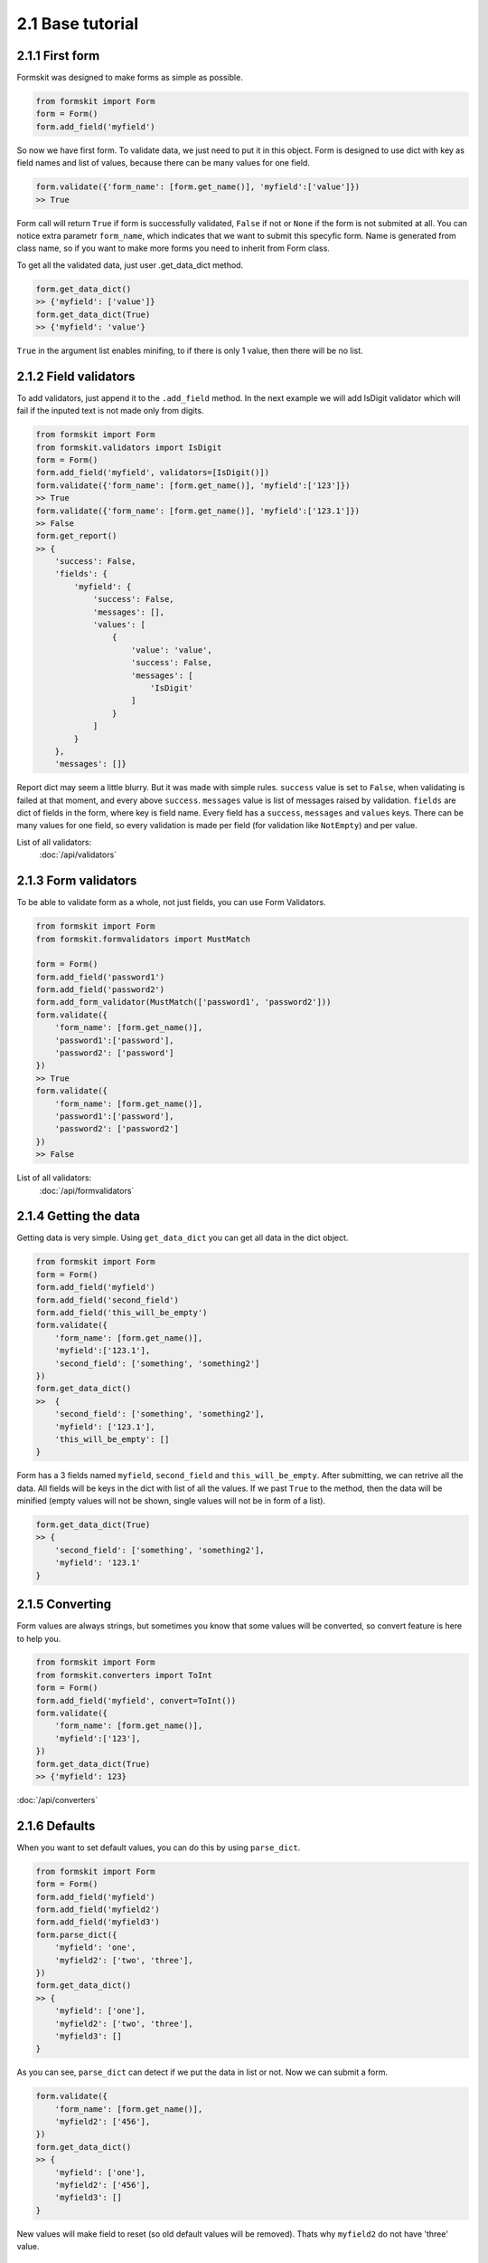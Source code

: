=================
2.1 Base tutorial
=================

2.1.1 First form
================

Formskit was designed to make forms as simple as possible.

.. code-block:: python

    from formskit import Form
    form = Form()
    form.add_field('myfield')

So now we have first form. To validate data, we just need to put it in this
object. Form is designed to use dict with key as field names and list of values,
because there can be many values for one field.

.. code-block:: python

    form.validate({'form_name': [form.get_name()], 'myfield':['value']})
    >> True

Form call will return ``True`` if form is successfully validated, ``False`` if
not or ``None`` if the form is not submited at all. You can notice extra
parametr ``form_name``, which indicates that we want to submit this specyfic
form. Name is generated from class name, so if you want to make more forms you
need to inherit from Form class.

To get all the validated data, just user .get_data_dict method.

.. code-block:: python

    form.get_data_dict()
    >> {'myfield': ['value']}
    form.get_data_dict(True)
    >> {'myfield': 'value'}

``True`` in the argument list enables minifing, to if there is only 1 value,
then there will be no list.

2.1.2 Field validators
======================

To add validators, just append it to the ``.add_field`` method. In the next
example we will add IsDigit validator which will fail if the inputed text is
not made only from digits.

.. code-block:: python

    from formskit import Form
    from formskit.validators import IsDigit
    form = Form()
    form.add_field('myfield', validators=[IsDigit()])
    form.validate({'form_name': [form.get_name()], 'myfield':['123']})
    >> True
    form.validate({'form_name': [form.get_name()], 'myfield':['123.1']})
    >> False
    form.get_report()
    >> {
        'success': False,
        'fields': {
            'myfield': {
                'success': False,
                'messages': [],
                'values': [
                    {
                        'value': 'value',
                        'success': False,
                        'messages': [
                            'IsDigit'
                        ]
                    }
                ]
            }
        },
        'messages': []}

Report dict may seem a little blurry. But it was made with simple rules.
``success`` value is set to ``False``, when validating is failed at that moment,
and every above ``success``. ``messages`` value is list of messages raised by
validation. ``fields`` are dict of fields in the form, where key is field name.
Every field has a ``success``, ``messages`` and ``values`` keys. There can be
many values for one field, so every validation is made per field (for
validation like ``NotEmpty``) and per value.

List of all validators:
    :doc:`/api/validators`

2.1.3 Form validators
=====================

To be able to validate form as a whole, not just fields, you can use Form
Validators.

.. code-block:: python

    from formskit import Form
    from formskit.formvalidators import MustMatch

    form = Form()
    form.add_field('password1')
    form.add_field('password2')
    form.add_form_validator(MustMatch(['password1', 'password2']))
    form.validate({
        'form_name': [form.get_name()],
        'password1':['password'],
        'password2': ['password']
    })
    >> True
    form.validate({
        'form_name': [form.get_name()],
        'password1':['password'],
        'password2': ['password2']
    })
    >> False

List of all validators:
    :doc:`/api/formvalidators`

2.1.4 Getting the data
======================

Getting data is very simple. Using ``get_data_dict`` you can get all data in the
dict object.

.. code-block:: python

    from formskit import Form
    form = Form()
    form.add_field('myfield')
    form.add_field('second_field')
    form.add_field('this_will_be_empty')
    form.validate({
        'form_name': [form.get_name()],
        'myfield':['123.1'],
        'second_field': ['something', 'something2']
    })
    form.get_data_dict()
    >>  {
        'second_field': ['something', 'something2'],
        'myfield': ['123.1'],
        'this_will_be_empty': []
    }

Form has a 3 fields named ``myfield``, ``second_field`` and
``this_will_be_empty``. After submitting, we can retrive all the data. All
fields will be keys in the dict with list of all the values. If we past ``True`` to
the method, then the data will be minified (empty values will not be shown,
single values will not be in form of a list).

.. code-block:: python

    form.get_data_dict(True)
    >> {
        'second_field': ['something', 'something2'],
        'myfield': '123.1'
    }

2.1.5 Converting
================

Form values are always strings, but sometimes you know that some values will be
converted, so convert feature is here to help you.

.. code-block:: python

    from formskit import Form
    from formskit.converters import ToInt
    form = Form()
    form.add_field('myfield', convert=ToInt())
    form.validate({
        'form_name': [form.get_name()],
        'myfield':['123'],
    })
    form.get_data_dict(True)
    >> {'myfield': 123}

:doc:`/api/converters`

2.1.6 Defaults
==============

When you want to set default values, you can do this by using ``parse_dict``.

.. code-block:: python

    from formskit import Form
    form = Form()
    form.add_field('myfield')
    form.add_field('myfield2')
    form.add_field('myfield3')
    form.parse_dict({
        'myfield': 'one',
        'myfield2': ['two', 'three'],
    })
    form.get_data_dict()
    >> {
        'myfield': ['one'],
        'myfield2': ['two', 'three'],
        'myfield3': []
    }

As you can see, ``parse_dict`` can detect if we put the data in list or not. Now
we can submit a form.

.. code-block:: python

    form.validate({
        'form_name': [form.get_name()],
        'myfield2': ['456'],
    })
    form.get_data_dict()
    >> {
        'myfield': ['one'],
        'myfield2': ['456'],
        'myfield3': []
    }

New values will make field to reset (so old default values will be removed).
Thats why ``myfield2`` do not have 'three' value.


2.1.7 Field ignoring
====================

There can be fields, that you want to put in the form, but do not want to be
changed by the user. Like this:

.. code-block:: python

    from formskit import Form
    form = Form()
    form.add_field('myfield', ignore=True)
    form.parse_dict({
        'myfield': 'default',
    }, True)
    form.validate({
        'form_name': [form.get_name()],
        'myfield': ['456'],
    })
    form.get_data_dict(True)
    >> {
        'myfield': 'default',
    }

2.1.8 Class based forms
=======================

Forms class is design to be used as subclass. For this puprose, you can use
three methods:

.. code-block:: python

    def create_form(self):
        pass

    def on_success(self):
        pass

    def on_fail(self):
        pass

* ``create_form`` will be runned when form object will be created
* ``on_success`` will be runned when validation will success
* ``on_fail`` will be runned when validation will fail

.. code-block:: python

    from formskit import Form
    from formskit.validators import IsDigit


    class MyForm(Form):

        def create_form(self):
            self.add_field('myfield', validators=[IsDigit()])

        def on_success(self):
            print('success')

        def on_fail(self):
            print('fail')

    form = MyForm()
    form.validate({
        'form_name': [form.get_name()],
        'myfield': ['123'],
    })
    # success
    form.validate({
        'form_name': [form.get_name()],
        'myfield': ['fail'],
    })
    # fail

